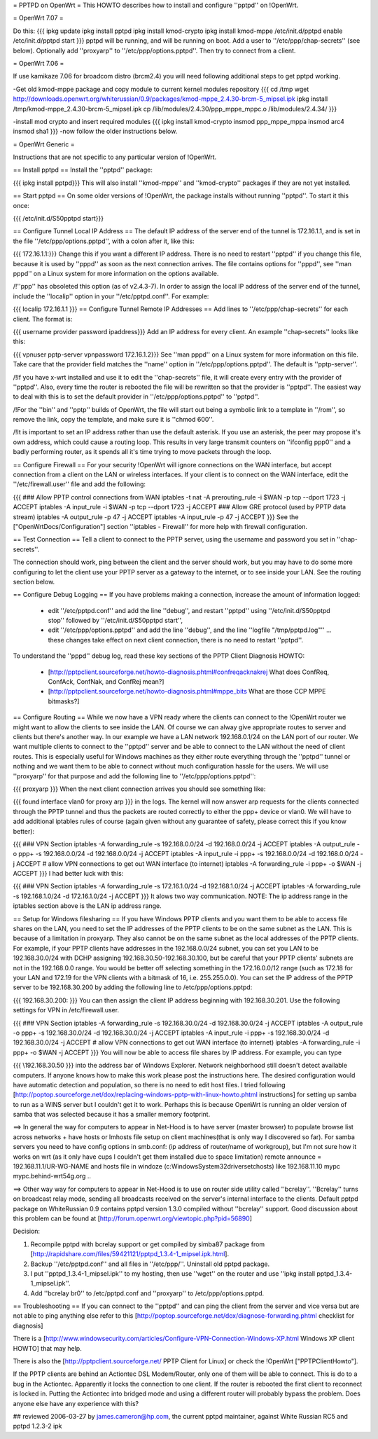 = PPTPD on OpenWrt =
This HOWTO describes how to install and configure ''pptpd'' on !OpenWrt.

= OpenWrt 7.07 =

Do this:
{{{
ipkg update
ipkg install pptpd
ipkg install kmod-crypto
ipkg install kmod-mppe
/etc/init.d/pptpd enable
/etc/init.d/pptpd start
}}}
pptpd will be running, and will be running on boot.  Add a user to ''/etc/ppp/chap-secrets'' (see below).  Optionally add ''proxyarp'' to ''/etc/ppp/options.pptpd''.  Then try to connect from a client.

= OpenWrt 7.06 =

If use kamikaze 7.06 for broadcom distro (brcm2.4) you will need following additional steps to get pptpd working.

-Get old kmod-mppe package and copy module to current kernel modules repository
{{{
cd /tmp
wget http://downloads.openwrt.org/whiterussian/0.9/packages/kmod-mppe_2.4.30-brcm-5_mipsel.ipk
ipkg install /tmp/kmod-mppe_2.4.30-brcm-5_mipsel.ipk
cp  /lib/modules/2.4.30/ppp_mppe_mppc.o /lib/modules/2.4.34/
}}}

-install mod crypto and insert required modules
{{{
ipkg install kmod-crypto
insmod ppp_mppe_mppa
insmod arc4
insmod sha1
}}}
-now follow the older instructions below.

= OpenWrt Generic =

Instructions that are not specific to any particular version of !OpenWrt.

== Install pptpd ==
Install the ''pptpd'' package:

{{{
ipkg install pptpd}}}
This will also install ''kmod-mppe'' and ''kmod-crypto'' packages if they are not yet installed.

== Start pptpd ==
On some older versions of !OpenWrt, the package installs without running ''pptpd''.  To start it this once:

{{{
/etc/init.d/S50pptpd start}}}

== Configure Tunnel Local IP Address ==
The default IP address of the server end of the tunnel is 172.16.1.1, and is set in the file ''/etc/ppp/options.pptpd'', with a colon after it, like this:

{{{
172.16.1.1:}}}
Change this if you want a different IP address. There is no need to restart ''pptpd'' if you change this file, because it is used by ''pppd'' as soon as the next connection arrives. The file contains options for ''pppd'', see ''man pppd'' on a Linux system for more information on the options available.

/!\ ''ppp'' has obsoleted this option (as of v2.4.3-7). In order to assign the local IP address of the server end of the tunnel, include the ''localip'' option in your ''/etc/pptpd.conf''. For example:

{{{
localip 172.16.1.1
}}}
== Configure Tunnel Remote IP Addresses ==
Add lines to ''/etc/ppp/chap-secrets'' for each client. The format is:

{{{
username provider password ipaddress}}}
Add an IP address for every client. An example ''chap-secrets'' looks like this:

{{{
vpnuser pptp-server vpnpassword 172.16.1.2}}}
See ''man pppd'' on a Linux system for more information on this file. Take care that the provider field matches the ''name'' option in ''/etc/ppp/options.pptpd''. The default is ''pptp-server''.

/!\ If you have x-wrt installed and use it to edit the ''chap-secrets'' file, it will create every entry with the provider of ''pptpd''.  Also, every time the router is rebooted the file will be rewritten so that the provider is ''pptpd''.  The easiest way to deal with this is to set the default provider in ''/etc/ppp/options.pptpd'' to ''pptpd''.

/!\ For the ''bin'' and ''pptp'' builds of OpenWrt, the file will start out being a symbolic link to a template in ''/rom'', so remove the link, copy the template, and make sure it is ''chmod 600''.

/!\ It is important to set an IP address rather than use the default asterisk.  If you use an asterisk, the peer may propose it's own address, which could cause a routing loop.  This results in very large transmit counters on ''ifconfig ppp0'' and a badly performing router, as it spends all it's time trying to move packets through the loop.

== Configure Firewall ==
For your security !OpenWrt will ignore connections on the WAN interface, but accept connection from a client on the LAN or wireless interfaces.  If your client is to connect on the WAN interface, edit the ''/etc/firewall.user'' file and add the following:

{{{
### Allow PPTP control connections from WAN
iptables -t nat -A prerouting_rule -i $WAN -p tcp --dport 1723 -j ACCEPT
iptables        -A input_rule      -i $WAN -p tcp --dport 1723 -j ACCEPT
### Allow GRE protocol (used by PPTP data stream)
iptables        -A output_rule             -p 47               -j ACCEPT
iptables        -A input_rule              -p 47               -j ACCEPT
}}}
See the ["OpenWrtDocs/Configuration"] section ''iptables  - Firewall'' for more help with firewall configuration.

== Test Connection ==
Tell a client to connect to the PPTP server, using the username and password you set in ''chap-secrets''.

The connection should work, ping between the client and the server should work, but you may have to do some more configuring to let the client use your PPTP server as a gateway to the internet, or to see inside your LAN.  See the routing section below.

== Configure Debug Logging ==
If you have problems making a connection, increase the amount of information logged:

 * edit ''/etc/pptpd.conf'' and add the line ''debug'', and restart ''pptpd'' using ''/etc/init.d/S50pptpd stop'' followed by ''/etc/init.d/S50pptpd start'',
 * edit ''/etc/ppp/options.pptpd'' and add the line ''debug'', and the line ''logfile "/tmp/pptpd.log"'' ... these changes take effect on next client connection, there is no need to restart ''pptpd''.
To understand the ''pppd'' debug log, read these key sections of the PPTP Client Diagnosis HOWTO:

 * [http://pptpclient.sourceforge.net/howto-diagnosis.phtml#confreqacknakrej What does ConfReq, ConfAck, ConfNak, and ConfRej mean?]
 * [http://pptpclient.sourceforge.net/howto-diagnosis.phtml#mppe_bits What are those CCP MPPE bitmasks?]
== Configure Routing ==
While we now have a VPN ready where the clients can connect to the !OpenWrt router we might want to allow the clients to see inside the LAN. Of course we can alway give appropriate routes to server and clients but there's another way. In our example we have a LAN network 192.168.0.1/24 on the LAN port of our router. We want multiple clients to connect to the ''pptpd'' server and be able to connect to the LAN without the need of client routes. This is especially useful for Windows machines as they either route everything through the ''pptpd'' tunnel or nothing and we want them to be able to connect without much configuration hassle for the users. We will use ''proxyarp'' for that purpose and add the following line to ''/etc/ppp/options.pptpd'':

{{{
proxyarp
}}}
When the next client connection arrives you should see something like:

{{{
found interface vlan0 for proxy arp
}}}
in the logs. The kernel will now answer arp requests for the clients connected through the PPTP tunnel and thus the packets are routed correctly to either the ppp+ device or vlan0. We will have to add additional iptables rules of course (again given without any guarantee of safety, please correct this if you know better):

{{{
### VPN Section
iptables        -A forwarding_rule -s 192.168.0.0/24 -d 192.168.0.0/24 -j ACCEPT
iptables        -A output_rule     -o ppp+ -s 192.168.0.0/24 -d 192.168.0.0/24 -j ACCEPT
iptables        -A input_rule      -i ppp+ -s 192.168.0.0/24 -d 192.168.0.0/24 -j ACCEPT
# allow VPN connections to get out WAN interface (to internet)
iptables        -A forwarding_rule -i ppp+ -o $WAN -j ACCEPT
}}}
I had better luck with this:

{{{
### VPN Section
iptables        -A forwarding_rule -s 172.16.1.0/24 -d 192.168.1.0/24 -j ACCEPT
iptables        -A forwarding_rule -s 192.168.1.0/24 -d 172.16.1.0/24 -j ACCEPT
}}}
It alows two way communication. NOTE:  The ip address range in the iptables section above is the LAN ip address range.

== Setup for Windows filesharing ==
If you have Windows PPTP clients and you want them to be able to access file shares on the LAN, you need to set the  IP addresses of the PPTP clients to be on the same subnet as the LAN.  This is because of a limitation in proxyarp.  They also cannot be on the same subnet as the local addresses of the PPTP clients.  For example, if your PPTP clients have addresses in the 192.168.0.0/24 subnet, you can set you LAN to be 192.168.30.0/24 with DCHP assigning 192.168.30.50-192.168.30.100, but be careful that your PPTP clients' subnets are not in the 192.168.0.0 range. You would be better off selecting something in the 172.16.0.0/12 range (such as 172.18 for your LAN and 172.19 for the VPN clients with a bitmask of 16, i.e. 255.255.0.0). You can set the IP address of the PPTP server to be 192.168.30.200 by adding the following line to /etc/ppp/options.pptpd:

{{{
192.168.30.200:
}}}
You can then assign the client IP address beginning with 192.168.30.201.  Use the following settings for VPN in /etc/firewall.user.

{{{
### VPN Section
iptables        -A forwarding_rule -s 192.168.30.0/24 -d 192.168.30.0/24 -j ACCEPT
iptables        -A output_rule     -o ppp+ -s 192.168.30.0/24 -d 192.168.30.0/24 -j ACCEPT
iptables        -A input_rule      -i ppp+ -s 192.168.30.0/24 -d 192.168.30.0/24 -j ACCEPT
# allow VPN connections to get out WAN interface (to internet)
iptables        -A forwarding_rule -i ppp+ -o $WAN -j ACCEPT
}}}
You will now be able to access file shares by IP address.  For example, you can type

{{{
\\192.168.30.50
}}}
into the address bar of Windows Explorer.  Network neighborhood still doesn't detect available computers.  If anyone knows how to make this work please post the instructions here.  The desired configuration would have automatic detection and population, so there is no need to edit host files.  I tried following [http://poptop.sourceforge.net/dox/replacing-windows-pptp-with-linux-howto.phtml instructions] for setting up samba to run as a WINS server but I couldn't get it to work.  Perhaps this is because OpenWrt is running an older version of samba that was selected because it has a smaller memory footprint.

==> In general the way for computers to appear in Net-Hood is to have server (master browser) to populate browse list across networks + have hosts or lmhosts file setup on client machines(that is only way I discovered so far). For samba servers you need to have config options in smb.conf:  (ip address of router/name of workgroup), but I'm not sure how it works on wrt (as it only have cups I couldn't get them installed due to space limitation) remote announce = 192.168.11.1/UR-WG-NAME and hosts file in windoze (c:\Windows\System32\drivers\etc\hosts) like 192.168.11.10    mypc       mypc.behind-wrt54g.org ..

==> Other way way for computers to appear in Net-Hood is to use on router side utility called ''bcrelay''. ''Bcrelay'' turns on broadcast relay mode, sending all broadcasts received on the server's internal interface to the clients. Default pptpd package on WhiteRussian 0.9 contains pptpd version 1.3.0 compiled without ''bcrelay'' support. Good discussion about this problem can be found at [http://forum.openwrt.org/viewtopic.php?pid=56890]

Decision:

1. Recompile pptpd with bcrelay support or get compiled by simba87 package from [http://rapidshare.com/files/59421121/pptpd_1.3.4-1_mipsel.ipk.html].
2. Backup ''/etc/pptpd.conf'' and all files in ''/etc/ppp/''. Uninstall old pptpd package.
3. I put ''pptpd_1.3.4-1_mipsel.ipk'' to my hosting, then use ''wget'' on the router and use ''ipkg install pptpd_1.3.4-1_mipsel.ipk''.
4. Add ''bcrelay br0'' to /etc/pptpd.conf and ''proxyarp'' to /etc/ppp/options.pptpd.


== Troubleshooting ==
If you can connect to the ''pptpd'' and can ping the client from the server and vice versa but are not able to ping anything else refer to this [http://poptop.sourceforge.net/dox/diagnose-forwarding.phtml checklist for diagnosis]

There is a [http://www.windowsecurity.com/articles/Configure-VPN-Connection-Windows-XP.html Windows XP client HOWTO] that may help.

There is also the [http://pptpclient.sourceforge.net/ PPTP Client for Linux] or check the !OpenWrt  ["PPTPClientHowto"].

If the PPTP clients are behind an Actiontec DSL Modem/Router, only one of them will be able to connect.  This is do to a bug in the Actiontec.  Apparently it locks the connection to one client.  If the router is rebooted the first client to reconnect is locked in.  Putting the Actiontec into bridged mode and using a different router will probably bypass the problem.  Does anyone else have any experience with this?

## reviewed 2006-03-27 by james.cameron@hp.com, the current pptpd maintainer, against White Russian RC5 and pptpd 1.2.3-2 ipk
